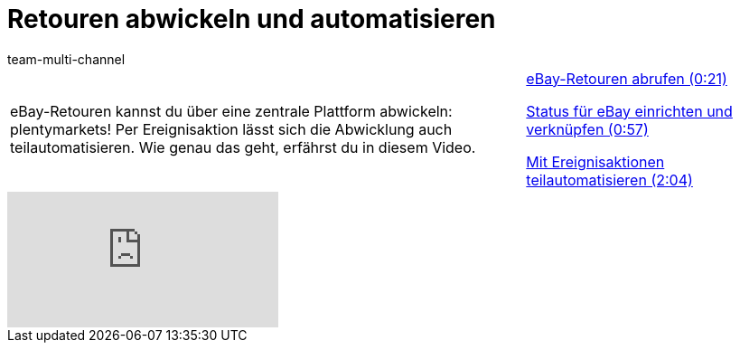 = Retouren abwickeln und automatisieren
:lang: de
:position: 10070
:url: videos/ebay/listings/retouren
:id: GI8KSYZ
:author: team-multi-channel

//tag::einleitung[]
[cols="2, 1" grid=none]
|===
|eBay-Retouren kannst du über eine zentrale Plattform abwickeln: plentymarkets! Per Ereignisaktion lässt sich die Abwicklung auch teilautomatisieren. Wie genau das geht, erfährst du in diesem Video.
|<<videos/ebay/listings/retouren-abrufen#video, eBay-Retouren abrufen (0:21)>>

<<videos/ebay/listings/retouren-ebay-status-einrichten#video, Status für eBay einrichten und verknüpfen (0:57)>>

<<videos/ebay/listings/retouren-ereignisaktionen#video, Mit Ereignisaktionen teilautomatisieren (2:04)>>

|===
//end::einleitung[]

video::238941905[vimeo]
